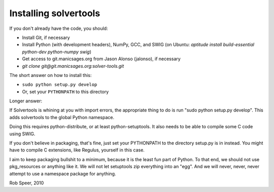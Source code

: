 .. _install:

Installing solvertools
======================

If you don't already have the code, you should:

- Install Git, if necessary
- Install Python (with development headers), NumPy, GCC, and SWIG
  (on Ubuntu: `aptitude install build-essential python-dev python-numpy swig`)
- Get access to git.manicsages.org from Jason Alonso (jalonso), if necessary
- `git clone git@git.manicsages.org:solver-tools.git`

The short answer on how to install this:

- ``sudo python setup.py develop``
- Or, set your ``PYTHONPATH`` to this directory

Longer answer:

If Solvertools is whining at you with import errors, the appropriate
thing to do is run "sudo python setup.py develop". This adds
solvertools to the global Python namespace.

Doing this requires python-distribute, or at least python-setuptools. It also
needs to be able to compile some C code using SWIG.

If you don't believe in packaging, that's fine, just set your
PYTHONPATH to the directory setup.py is in instead. You might have to compile
C extensions, like Regulus, yourself in this case.

I aim to keep packaging bullshit to a minimum, because it is the least fun part
of Python. To that end, we should not use pkg_resources or anything like it. We
will not let setuptools zip everything into an "egg".  And we will never,
never, never attempt to use a namespace package for anything.

Rob Speer, 2010

